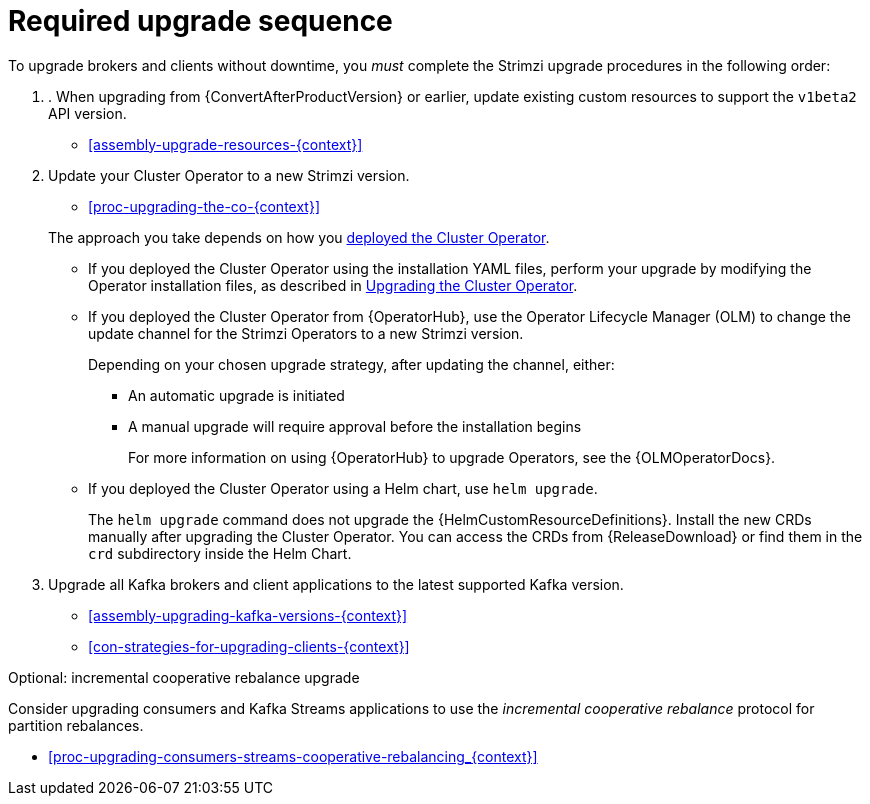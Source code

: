 // This assembly is included in the following assemblies:
//
// assembly-upgrade.adoc

[id='assembly-upgrade-kafka-{context}']
= Required upgrade sequence

To upgrade brokers and clients without downtime, you _must_ complete the Strimzi upgrade procedures in the following order:

. . When upgrading from {ConvertAfterProductVersion} or earlier, update existing custom resources to support the `v1beta2` API version.
+
--
* xref:assembly-upgrade-resources-{context}[]
--

. Update your Cluster Operator to a new Strimzi version.
+
--
* xref:proc-upgrading-the-co-{context}[]
--
+
The approach you take depends on how you xref:cluster-operator-{context}[deployed the Cluster Operator].
+
* If you deployed the Cluster Operator using the installation YAML files, perform your upgrade by modifying the Operator installation files, as described in xref:proc-upgrading-the-co-{context}[Upgrading the Cluster Operator].
+
* If you deployed the Cluster Operator from {OperatorHub}, use the Operator Lifecycle Manager (OLM) to change the update channel for the Strimzi Operators to a new Strimzi version.
+
Depending on your chosen upgrade strategy, after updating the channel, either:
+
** An automatic upgrade is initiated
+
** A manual upgrade will require approval before the installation begins
+
For more information on using {OperatorHub} to upgrade Operators, see the {OLMOperatorDocs}.
+
* If you deployed the Cluster Operator using a Helm chart, use `helm upgrade`.
+
The `helm upgrade` command does not upgrade the {HelmCustomResourceDefinitions}.
Install the new CRDs manually after upgrading the Cluster Operator.
You can access the CRDs from {ReleaseDownload} or find them in the `crd` subdirectory inside the Helm Chart.

. Upgrade all Kafka brokers and client applications to the latest supported Kafka version.
+
* xref:assembly-upgrading-kafka-versions-{context}[]
* xref:con-strategies-for-upgrading-clients-{context}[]

.Optional: incremental cooperative rebalance upgrade

Consider upgrading consumers and Kafka Streams applications to use the _incremental cooperative rebalance_ protocol for partition rebalances.

* xref:proc-upgrading-consumers-streams-cooperative-rebalancing_{context}[]
